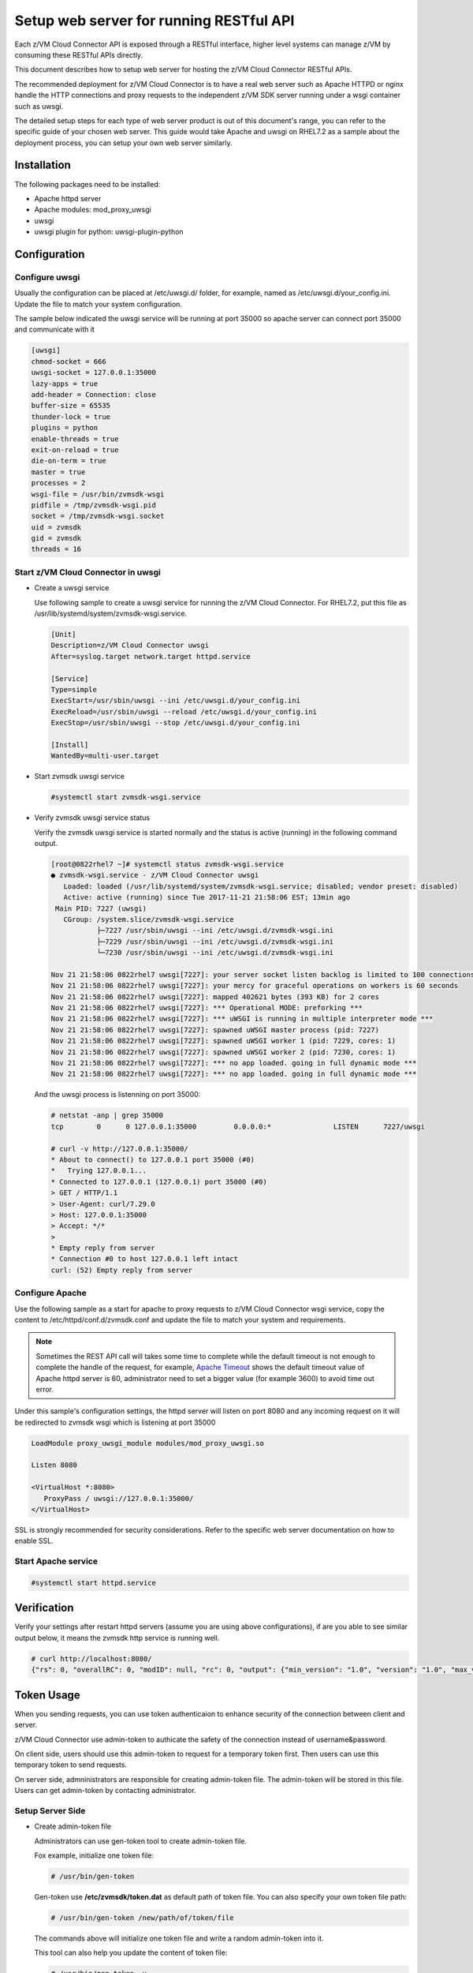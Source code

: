 .. _`Setup web server for running RESTful API`:

Setup web server for running RESTful API
****************************************

Each z/VM Cloud Connector API is exposed through a RESTful interface, higher level
systems can manage z/VM by consuming these RESTful APIs directly.

This document describes how to setup web server for hosting the z/VM Cloud Connector RESTful APIs.

The recommended deployment for z/VM Cloud Connector is to have a real web server such as
Apache HTTPD or nginx handle the HTTP connections and proxy requests to the independent
z/VM SDK server running under a wsgi container such as uwsgi. 

The detailed setup steps for each type of web server product is out of this document's range,
you can refer to the specific guide of your chosen web server. This guide would take Apache and uwsgi
on RHEL7.2 as a sample about the deployment process, you can setup your own web server similarly.

Installation
============

The following packages need to be installed:

* Apache httpd server
* Apache modules: mod_proxy_uwsgi
* uwsgi
* uwsgi plugin for python: uwsgi-plugin-python


Configuration
=============

Configure uwsgi
---------------

Usually the configuration can be placed at /etc/uwsgi.d/ folder, for example, named as
/etc/uwsgi.d/your_config.ini. Update the file to match your system configuration.

The sample below indicated the uwsgi service will be running at port 35000
so apache server can connect port 35000 and communicate with it

.. code-block:: text

    [uwsgi]
    chmod-socket = 666
    uwsgi-socket = 127.0.0.1:35000
    lazy-apps = true
    add-header = Connection: close
    buffer-size = 65535
    thunder-lock = true
    plugins = python
    enable-threads = true
    exit-on-reload = true
    die-on-term = true
    master = true
    processes = 2
    wsgi-file = /usr/bin/zvmsdk-wsgi
    pidfile = /tmp/zvmsdk-wsgi.pid
    socket = /tmp/zvmsdk-wsgi.socket
    uid = zvmsdk
    gid = zvmsdk
    threads = 16

Start z/VM Cloud Connector in uwsgi
-----------------------------------

* Create a uwsgi service

  Use following sample to create a uwsgi service for running the z/VM Cloud Connector.
  For RHEL7.2, put this file as /usr/lib/systemd/system/zvmsdk-wsgi.service.

  .. code-block:: text

      [Unit]
      Description=z/VM Cloud Connector uwsgi
      After=syslog.target network.target httpd.service

      [Service]
      Type=simple
      ExecStart=/usr/sbin/uwsgi --ini /etc/uwsgi.d/your_config.ini
      ExecReload=/usr/sbin/uwsgi --reload /etc/uwsgi.d/your_config.ini
      ExecStop=/usr/sbin/uwsgi --stop /etc/uwsgi.d/your_config.ini

      [Install]
      WantedBy=multi-user.target

* Start zvmsdk uwsgi service

  .. code-block:: text

      #systemctl start zvmsdk-wsgi.service

* Verify zvmsdk uwsgi service status

  Verify the zvmsdk uwsgi service is started normally and the status is active (running)
  in the following command output.

  .. code-block:: text

      [root@0822rhel7 ~]# systemctl status zvmsdk-wsgi.service
      ● zvmsdk-wsgi.service - z/VM Cloud Connector uwsgi
         Loaded: loaded (/usr/lib/systemd/system/zvmsdk-wsgi.service; disabled; vendor preset: disabled)
         Active: active (running) since Tue 2017-11-21 21:58:06 EST; 13min ago
       Main PID: 7227 (uwsgi)
         CGroup: /system.slice/zvmsdk-wsgi.service
                 ├─7227 /usr/sbin/uwsgi --ini /etc/uwsgi.d/zvmsdk-wsgi.ini
                 ├─7229 /usr/sbin/uwsgi --ini /etc/uwsgi.d/zvmsdk-wsgi.ini
                 └─7230 /usr/sbin/uwsgi --ini /etc/uwsgi.d/zvmsdk-wsgi.ini

      Nov 21 21:58:06 0822rhel7 uwsgi[7227]: your server socket listen backlog is limited to 100 connections
      Nov 21 21:58:06 0822rhel7 uwsgi[7227]: your mercy for graceful operations on workers is 60 seconds
      Nov 21 21:58:06 0822rhel7 uwsgi[7227]: mapped 402621 bytes (393 KB) for 2 cores
      Nov 21 21:58:06 0822rhel7 uwsgi[7227]: *** Operational MODE: preforking ***
      Nov 21 21:58:06 0822rhel7 uwsgi[7227]: *** uWSGI is running in multiple interpreter mode ***
      Nov 21 21:58:06 0822rhel7 uwsgi[7227]: spawned uWSGI master process (pid: 7227)
      Nov 21 21:58:06 0822rhel7 uwsgi[7227]: spawned uWSGI worker 1 (pid: 7229, cores: 1)
      Nov 21 21:58:06 0822rhel7 uwsgi[7227]: spawned uWSGI worker 2 (pid: 7230, cores: 1)
      Nov 21 21:58:06 0822rhel7 uwsgi[7227]: *** no app loaded. going in full dynamic mode ***
      Nov 21 21:58:06 0822rhel7 uwsgi[7227]: *** no app loaded. going in full dynamic mode ***

  And the uwsgi process is listenning on port 35000:

  .. code-block:: text

      # netstat -anp | grep 35000
      tcp        0      0 127.0.0.1:35000         0.0.0.0:*               LISTEN      7227/uwsgi

      # curl -v http://127.0.0.1:35000/
      * About to connect() to 127.0.0.1 port 35000 (#0)
      *   Trying 127.0.0.1...
      * Connected to 127.0.0.1 (127.0.0.1) port 35000 (#0)
      > GET / HTTP/1.1
      > User-Agent: curl/7.29.0
      > Host: 127.0.0.1:35000
      > Accept: */*
      >
      * Empty reply from server
      * Connection #0 to host 127.0.0.1 left intact
      curl: (52) Empty reply from server


Configure Apache
----------------

Use the following sample as a start for apache to proxy requests to z/VM Cloud Connector
wsgi service, copy the content to  /etc/httpd/conf.d/zvmsdk.conf and update the file to match
your system and requirements.

.. note::
    Sometimes the REST API call will takes some time to complete while the default timeout
    is not enough to complete the handle of the request, for example, `Apache Timeout`_
    shows the default timeout value of Apache httpd server is 60, administrator need to
    set a bigger value (for example 3600) to avoid time out error.

.. _Apache Timeout: https://httpd.apache.org/docs/2.4/mod/core.html#timeout

Under this sample's configuration settings, the httpd server will listen on port 8080
and any incoming request on it will be redirected to zvmsdk wsgi which is listening
at port 35000

.. code-block:: text

    LoadModule proxy_uwsgi_module modules/mod_proxy_uwsgi.so

    Listen 8080

    <VirtualHost *:8080>
       ProxyPass / uwsgi://127.0.0.1:35000/
    </VirtualHost>

SSL is strongly recommended for security considerations. Refer to the specific web server
documentation on how to enable SSL.

Start Apache service
--------------------

.. code-block:: text

    #systemctl start httpd.service

Verification
============

Verify your settings after restart httpd servers (assume you are using above
configurations), if are you able to see similar output below, it means the zvmsdk
http service is running well.

.. code-block:: text

    # curl http://localhost:8080/
    {"rs": 0, "overallRC": 0, "modID": null, "rc": 0, "output": {"min_version": "1.0", "version": "1.0", "max_version": "1.0"}, "errmsg": ""}

Token Usage
============

When you sending requests, you can use token authenticaion to enhance security of the connection between client and server.

z/VM Cloud Connector use admin-token to authicate the safety of the connection instead of username&password.

On client side, users should use this admin-token to request for a temporary token first. Then users can use this temporary token to send requests.

On server side, admninistrators are responsible for creating admin-token file. The admin-token will be stored in this file. Users can get admin-token by contacting administrator.

Setup Server Side
-----------------

* Create admin-token file

  Administrators can use gen-token tool to create admin-token file.
  
  Fox example, initialize one token file:

  .. code-block:: text

     # /usr/bin/gen-token

  Gen-token use **/etc/zvmsdk/token.dat** as default path of token file. You can also specify your own token file path:

  .. code-block:: text

     # /usr/bin/gen-token /new/path/of/token/file

  The commands above will initialize one token file and write a random admin-token into it.

  This tool can also help you update the content of token file:

  .. code-block:: text

     # /usr/bin/gen-token -u

  If you don't assign a file path, gen-token will update the file of default token path. You can update specified file by this way:

  .. code-block:: text

     # /usr/bin/gen-token -u /new/path/of/token/file

* Update Configuration file

  After creating admin-token file, configuration should be updated to let the server know the path of token file.

  In configuration file, you can assign token file path by change the value of ``token_path`` which is in wsgi section.

  What's more, you should let server know we have changed the way of authication by setting value of ``auth`` item in the wsgi section to ``token``, just like ``auth=token``.

  If you want to disable token authentication, just change ``auth`` to value ``none``.

Setup Client Side
-----------------

* Send requests using admin-token

  On client side, you can get the admin-token stored in the admin-token-file and request for a token by putting the admin_token into the ``X-Admin-Token`` field in headers of request object.

  An example to request for a token:

  .. code-block:: text

     # curl http://localhost:8080/token -X POST -i -H "Content-Type:application/json" -H "X-Admin-Token:1234567890123456789012345678901234567890"
     HTTP/1.0 200 OK
     Date: Wed, 06 Dec 2017 06:11:22 GMT
     Server: WSGIServer/0.1 Python/2.7.5
     Content-Type: text/html; charset=UTF-8
     Content-Length: 0
     X-Auth-Token: eyJhbGciOiJIUzI1NiIsInR5cCI6IkpXVCJ9.eyJleHAiOjE1MTI1NDQyODJ9.TVlcQb_QuUPJ37cRyzZqroR6kLZ-5zH2-tliIkhsQ1A
     cache-control: no-cache

  You can see the temporary token is in the X-Auth-Token field.

  Then you can send normal RESTful requests using this temporary token to pass the authentication. 

  For example:

  .. code-block:: text

     # curl http://localhost:8080/ -H "Content-Type:application/json" -H 'X-Auth-Token:eyJhbGciOiJIUzI1NiIsInR5cCI6IkpXVCJ9.eyJleHAiOjE1MTI1NDQyODJ9.TVlcQb_QuUPJ37cRyzZqroR6kLZ-5zH2-tliIkhsQ1A'
     {"rs": 0, "overallRC": 0, "modID": null, "rc": 0, "output": {"min_version": "1.0", "version": "1.0", "max_version": "1.0"}, "errmsg": ""}

* Send requests using ZVMConnector

  If you use ZVMConnector on client side, you can save admin-token file as /etc/zvmsdk/token.dat and change this file's owner to user zvmsdk.

  Now, you have a easier way to use token now:

  .. code-block:: text

     >>> from zvmconnector import connector
     >>> conn = connector.ZVMConnector(port=8080)
     >>> conn.send_request('guest_list')
     {u'rs': 0, u'overallRC': 0, u'modID': None, u'rc': 0, u'output': [u'NAME1', u'NAME2'], u'errmsg': u'}

  As you can see, you do not need to use them explicitly now because ZVMConnector use the default token file:/etc/zvmsdk/token.dat.

  You can specify your own token file path by this way:

  .. code-block:: text

     >>> from zvmconnector import connector
     >>> conn = connector.ZVMConnector(port=8080, token_path='/your/own/path/token.dat')
